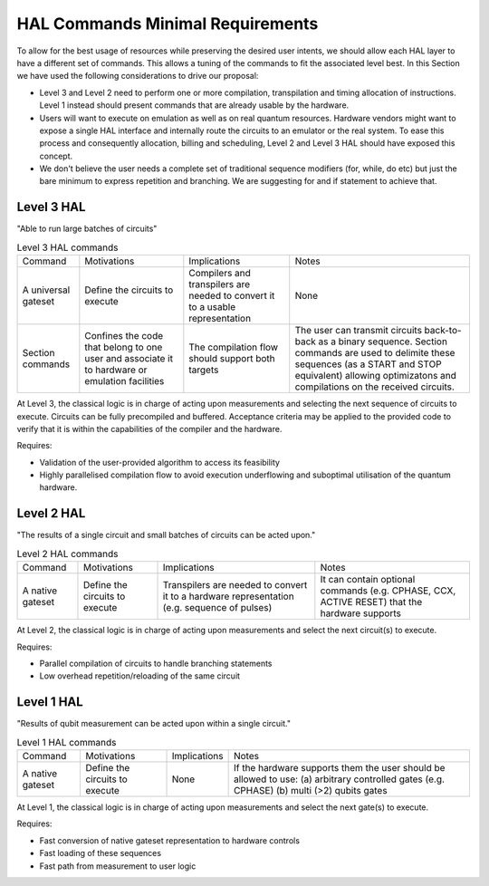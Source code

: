 HAL Commands Minimal Requirements
=================================

To allow for the best usage of resources while preserving the desired user intents, 
we should allow each HAL layer to have a different set of commands. 
This allows a tuning of the commands to fit the associated level best.
In this Section we have used the following considerations to drive our proposal:

- Level 3 and Level 2 need to perform one or more compilation, transpilation and 
  timing allocation of instructions. Level 1 instead should present commands that 
  are already usable by the hardware.
- Users will want to execute on emulation as well as on real quantum resources. 
  Hardware vendors might want to expose a single HAL interface and internally route 
  the circuits to an emulator or the real system. To ease this process and consequently 
  allocation, billing and scheduling, Level 2 and Level 3 HAL should have exposed 
  this concept.
- We don't believe the user needs a complete set of traditional sequence modifiers 
  (for, while, do etc) but just the bare minimum to express repetition and branching. 
  We are suggesting for and if statement to achieve that.

Level 3 HAL
-----------

"Able to run large batches of circuits"

.. list-table:: Level 3 HAL commands

    * - Command
      - Motivations
      - Implications
      - Notes
    * - A universal gateset
      - Define the circuits to execute
      - Compilers and transpilers are needed to convert it to a usable representation
      - None
    * - Section commands
      - Confines the code that belong to one user and associate it to hardware or emulation facilities
      - The compilation flow should support both targets
      - The user can transmit circuits back-to-back as a binary sequence. Section commands are used to delimite these sequences (as a START and STOP equivalent) allowing optimizatons and compilations on the received circuits.

At Level 3, the classical logic is in charge of acting upon measurements and 
selecting the next sequence of circuits to execute. 
Circuits can be fully precompiled and buffered. 
Acceptance criteria may be applied to the provided code to verify that it is 
within the capabilities of the compiler and the hardware.

Requires:

- Validation of the user-provided algorithm to access its feasibility
  
- Highly parallelised compilation flow to avoid execution underflowing and suboptimal 
  utilisation of the quantum hardware.

Level 2 HAL
-----------

"The results of a single circuit and small batches of circuits can be acted upon."

.. list-table:: Level 2 HAL commands 

    * - Command
      - Motivations
      - Implications
      - Notes
    * - A native gateset
      - Define the circuits to execute
      - Transpilers are needed to convert it to a hardware representation (e.g. sequence of pulses)
      - It can contain optional commands (e.g. CPHASE, CCX, ACTIVE RESET) that the hardware supports

At Level 2, the classical logic is in charge of acting upon measurements and select the next circuit(s) to execute. 

Requires:

- Parallel compilation of circuits to handle branching statements
  
- Low overhead repetition/reloading of the same circuit

Level 1 HAL
-----------

"Results of qubit measurement can be acted upon within a single circuit."

.. list-table:: Level 1 HAL commands 

    * - Command
      - Motivations
      - Implications
      - Notes
    * - A native gateset
      - Define the circuits to execute
      - None
      - If the hardware supports them the user should be allowed to use: (a) arbitrary controlled gates (e.g. CPHASE) (b) multi (>2) qubits gates 

At Level 1, the classical logic is in charge of acting upon measurements and select the next gate(s) to execute. 

Requires:

- Fast conversion of native gateset representation to hardware controls
  
- Fast loading of these sequences
  
- Fast path from measurement to user logic
      